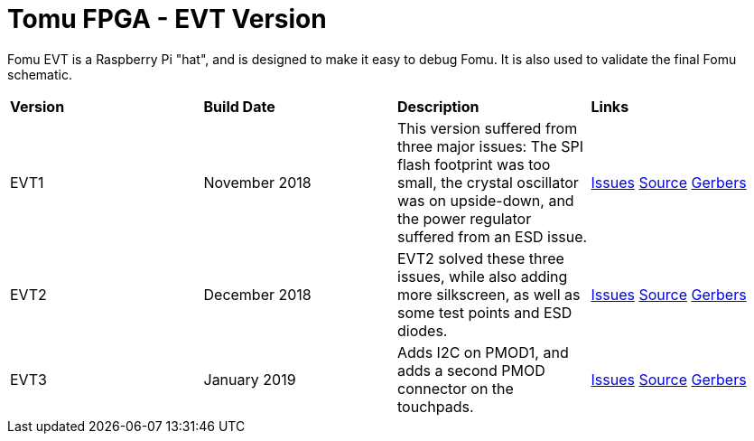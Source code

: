 = Tomu FPGA - **EVT** Version

Fomu EVT is a Raspberry Pi "hat", and is designed to make it easy to debug Fomu.  It is also used to validate the final Fomu schematic.

[cols="4",]
|================================================================
| **Version**    | **Build Date** | **Description**        | **Links**
| EVT1           | November 2018  |  This version suffered from three major issues: The SPI flash footprint was too small, the crystal oscillator was on upside-down, and the power regulator suffered from an ESD issue. | link:https://tomu.im/fomu-evt1/[Issues] link:https://github.com/im-tomu/fomu-hardware/tree/evt1[Source] link:https://github.com/im-tomu/fomu-hardware/tree/evt1/hardware/releases/evt1[Gerbers]
| EVT2           | December 2018  | EVT2 solved these three issues, while also adding more silkscreen, as well as some test points and ESD diodes. | link:https://tomu.im/fomu-evt2/[Issues] link:https://github.com/im-tomu/fomu-hardware/tree/evt2/[Source] link:https://github.com/im-tomu/fomu-hardware/tree/evt2/hardware/releases/evt2[Gerbers]
| EVT3           | January 2019   | Adds I2C on PMOD1, and adds a second PMOD connector on the touchpads. | link:https://tomu.im/fomu-evt3/[Issues] link:https://github.com/im-tomu/fomu-hardware/tree/evt3/[Source] link:https://github.com/im-tomu/fomu-hardware/tree/evt3/hardware/releases/evt3[Gerbers]
|================================================================
